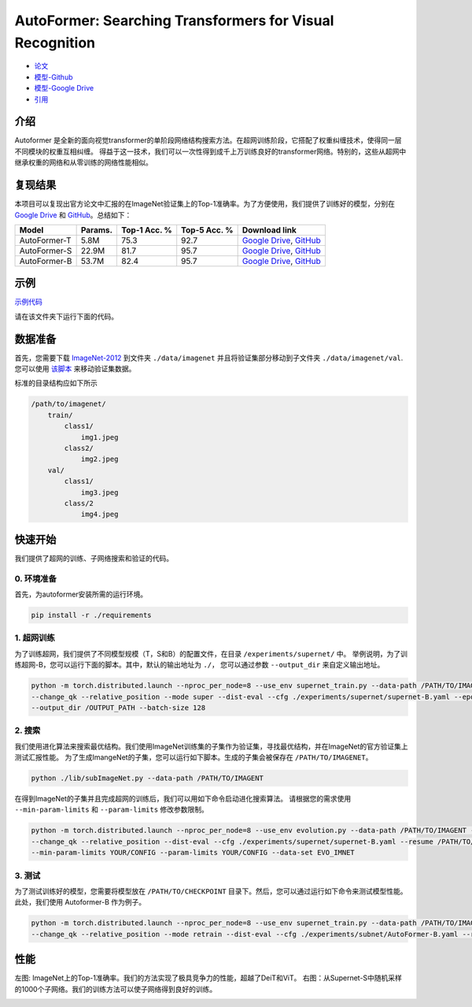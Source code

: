 AutoFormer: Searching Transformers for Visual Recognition
===========================

* `论文 <https://openaccess.thecvf.com/content/ICCV2021/papers/Chen_AutoFormer_Searching_Transformers_for_Visual_Recognition_ICCV_2021_paper.pdf>`__
* `模型-Github <https://github.com/silent-chen/AutoFormer-model-zoo/releases>`__
* `模型-Google Drive <https://drive.google.com/drive/folders/1HqzY3afqQUMI6pJ5_BgR2RquJU_b_3eg?usp=sharing>`__
* `引用 <https://scholar.googleusercontent.com/scholar.bib?q=info:uVE0aYZPbq4J:scholar.google.com/&output=citation&scisdr=CgUmooSCEO-o3SJbHUM:AAGBfm0AAAAAYa9dBUM_GY4F66gh9gncq3kh97AsBRzG&scisig=AAGBfm0AAAAAYa9dBfdIZekUI938zpgyRfsTag4Nis25&scisf=4&ct=citation&cd=-1&hl=zh-CN>`__



介绍
------------
Autoformer 是全新的面向视觉transformer的单阶段网络结构搜索方法。在超网训练阶段，它搭配了权重纠缠技术，使得同一层不同模块的权重互相纠缠。
得益于这一技术，我们可以一次性得到成千上万训练良好的transformer网络。特别的，这些从超网中继承权重的网络和从零训练的网络性能相似。


.. image:: https://github.com/microsoft/AutoML/releases/download/static_files/autoformer_overview.gif
    :scale: 45 %
.. image:: https://github.com/microsoft/AutoML/releases/download/static_files/autoformer_details.gif
    :scale: 45 %

复现结果
------------------
本项目可以复现出官方论文中汇报的在ImageNet验证集上的Top-1准确率。为了方便使用，我们提供了训练好的模型，分别在 
`Google Drive <https://drive.google.com/drive/folders/1HqzY3afqQUMI6pJ5_BgR2RquJU_b_3eg?usp=sharing>`__
和 `GitHub <https://github.com/silent-chen/AutoFormer-model-zoo>`__。总结如下：

.. list-table::
   :header-rows: 1
   :widths: auto

   * - Model
     - Params.
     - Top-1 Acc. %
     - Top-5 Acc. %
     - Download link
   * - AutoFormer-T
     - 5.8M
     - 75.3
     - 92.7 
     - `Google Drive <https://drive.google.com/file/d/1uRCW3doQHgn2H-LjyalYEZ4CvmnQtr6Q/view?usp=sharing>`__, `GitHub <https://github.com/silent-chen/AutoFormer-model-zoo/releases/download/v1.0/supernet-tiny.pth>`__
   * - AutoFormer-S
     - 22.9M
     - 81.7
     - 95.7
     - `Google Drive <https://drive.google.com/file/d/1JTBmLR_nW7-ZbTKafWFvSl8J2orJXiNa/view?usp=sharing>`__, `GitHub <https://github.com/silent-chen/AutoFormer-model-zoo/releases/download/v1.0/supernet-small.pth>`__
   * - AutoFormer-B
     - 53.7M
     - 82.4
     - 95.7
     - `Google Drive <https://drive.google.com/file/d/1KPjUshk0SbqkaTzlirjPHM9pu19N5w0e/view?usp=sharing>`__, `GitHub <https://github.com/silent-chen/AutoFormer-model-zoo/releases/download/v1.0/supernet-base.pth>`__

示例
--------

`示例代码 <https://github.com/microsoft/nni/tree/master/examples/nas/oneshot/autoformer>`__

请在该文件夹下运行下面的代码。


数据准备
----------------
首先，您需要下载 `ImageNet-2012 <http://www.image-net.org/>`__ 到文件夹 ``./data/imagenet`` 并且将验证集部分移动到子文件夹 ``./data/imagenet/val``.
您可以使用 `该脚本 <https://raw.githubusercontent.com/soumith/imagenetloader.torch/master/valprep.sh>`__ 来移动验证集数据。

标准的目录结构应如下所示

.. code-block:: bash

    /path/to/imagenet/
        train/
            class1/
                img1.jpeg
            class2/
                img2.jpeg
        val/
            class1/
                img3.jpeg
            class/2
                img4.jpeg

快速开始
-----------
我们提供了超网的训练、子网络搜索和验证的代码。

0. 环境准备
^^^^^^^^^

首先，为autoformer安装所需的运行环境。

.. code-block:: bash

   pip install -r ./requirements

1. 超网训练
^^^^^^^^^

为了训练超网，我们提供了不同模型规模（T，S和B）的配置文件，在目录 ``/experiments/supernet/`` 中。
举例说明，为了训练超网-B，您可以运行下面的脚本。其中，默认的输出地址为 ``./``，
您可以通过参数 ``--output_dir`` 来自定义输出地址。

.. code-block:: bash

    python -m torch.distributed.launch --nproc_per_node=8 --use_env supernet_train.py --data-path /PATH/TO/IMAGENT --gp \
    --change_qk --relative_position --mode super --dist-eval --cfg ./experiments/supernet/supernet-B.yaml --epochs 500 --warmup-epochs 20 \
    --output_dir /OUTPUT_PATH --batch-size 128


2. 搜索
^^^^^^^^^
我们使用进化算法来搜索最优结构。我们使用ImageNet训练集的子集作为验证集，寻找最优结构，并在ImageNet的官方验证集上测试汇报性能。
为了生成ImangeNet的子集，您可以运行如下脚本。生成的子集会被保存在 ``/PATH/TO/IMAGENET``。

.. code-block:: bash
    
    python ./lib/subImageNet.py --data-path /PATH/TO/IMAGENT

在得到ImageNet的子集并且完成超网的训练后，我们可以用如下命令启动进化搜索算法。
请根据您的需求使用 ``--min-param-limits`` 和 ``--param-limits`` 修改参数限制。

.. code-block:: bash

    python -m torch.distributed.launch --nproc_per_node=8 --use_env evolution.py --data-path /PATH/TO/IMAGENT --gp \
    --change_qk --relative_position --dist-eval --cfg ./experiments/supernet/supernet-B.yaml --resume /PATH/TO/CHECKPOINT \
    --min-param-limits YOUR/CONFIG --param-limits YOUR/CONFIG --data-set EVO_IMNET

3. 测试
^^^^^^^^^

为了测试训练好的模型，您需要将模型放在 ``/PATH/TO/CHECKPOINT`` 目录下。然后，您可以通过运行如下命令来测试模型性能。此处，我们使用 Autoformer-B 作为例子。

.. code-block:: bash

    python -m torch.distributed.launch --nproc_per_node=8 --use_env supernet_train.py --data-path /PATH/TO/IMAGENT --gp \
    --change_qk --relative_position --mode retrain --dist-eval --cfg ./experiments/subnet/AutoFormer-B.yaml --resume /PATH/TO/CHECKPOINT --eval 



性能
------------
左图: ImageNet上的Top-1准确率。我们的方法实现了极具竞争力的性能，超越了DeiT和ViT。
右图：从Supernet-S中随机采样的1000个子网络。我们的训练方法可以使子网络得到良好的训练。

.. image:: ../../img/autoformer_performance.png
    :scale: 50%
.. image:: ../../img/autoformer_ofa.png
    :scale: 50%